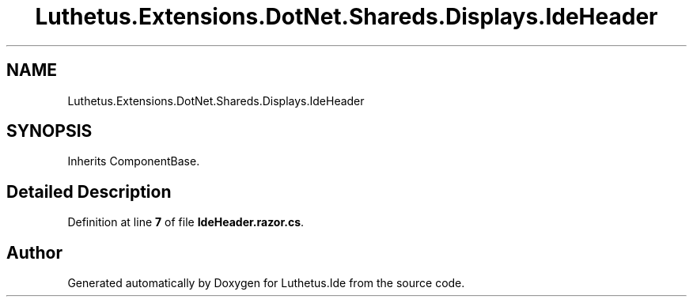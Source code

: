 .TH "Luthetus.Extensions.DotNet.Shareds.Displays.IdeHeader" 3 "Version 1.0.0" "Luthetus.Ide" \" -*- nroff -*-
.ad l
.nh
.SH NAME
Luthetus.Extensions.DotNet.Shareds.Displays.IdeHeader
.SH SYNOPSIS
.br
.PP
.PP
Inherits ComponentBase\&.
.SH "Detailed Description"
.PP 
Definition at line \fB7\fP of file \fBIdeHeader\&.razor\&.cs\fP\&.

.SH "Author"
.PP 
Generated automatically by Doxygen for Luthetus\&.Ide from the source code\&.
